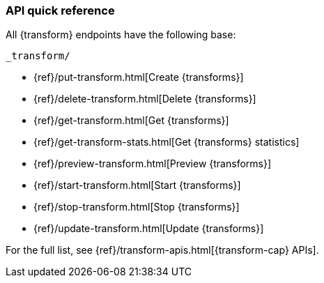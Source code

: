 [role="xpack"]
[[transform-api-quickref]]
=== API quick reference

All {transform} endpoints have the following base:

[source,js]
----
_transform/
----
// NOTCONSOLE

* {ref}/put-transform.html[Create {transforms}]
* {ref}/delete-transform.html[Delete {transforms}]
* {ref}/get-transform.html[Get {transforms}]
* {ref}/get-transform-stats.html[Get {transforms} statistics]
* {ref}/preview-transform.html[Preview {transforms}]
* {ref}/start-transform.html[Start {transforms}]
* {ref}/stop-transform.html[Stop {transforms}]
* {ref}/update-transform.html[Update {transforms}]

For the full list, see {ref}/transform-apis.html[{transform-cap} APIs].
